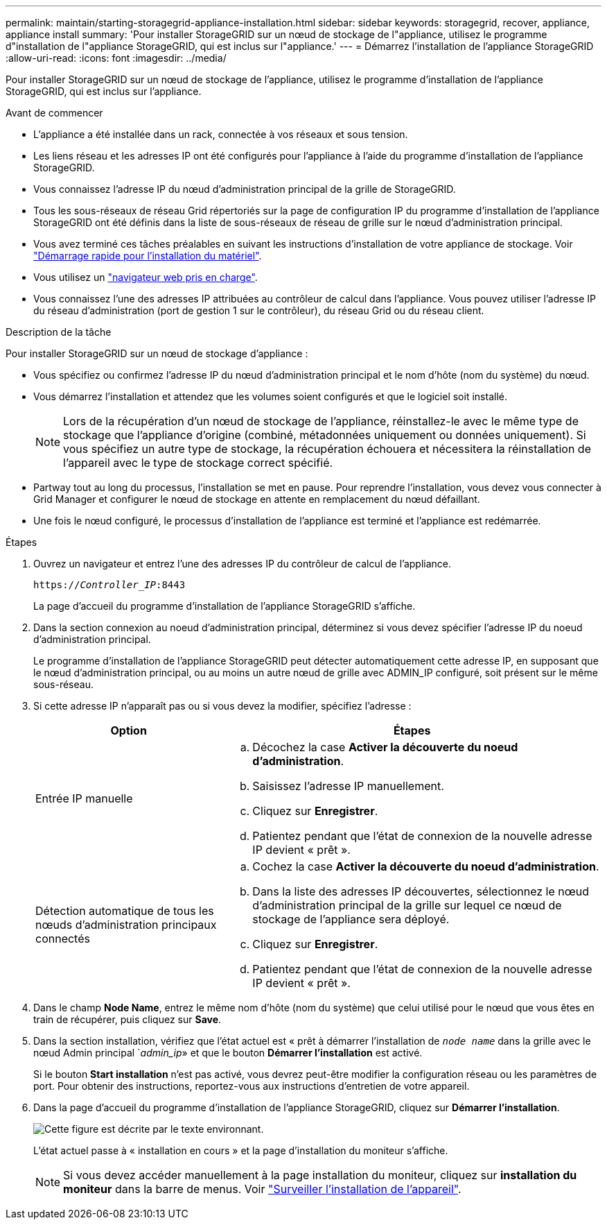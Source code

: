 ---
permalink: maintain/starting-storagegrid-appliance-installation.html 
sidebar: sidebar 
keywords: storagegrid, recover, appliance, appliance install 
summary: 'Pour installer StorageGRID sur un nœud de stockage de l"appliance, utilisez le programme d"installation de l"appliance StorageGRID, qui est inclus sur l"appliance.' 
---
= Démarrez l'installation de l'appliance StorageGRID
:allow-uri-read: 
:icons: font
:imagesdir: ../media/


[role="lead"]
Pour installer StorageGRID sur un nœud de stockage de l'appliance, utilisez le programme d'installation de l'appliance StorageGRID, qui est inclus sur l'appliance.

.Avant de commencer
* L'appliance a été installée dans un rack, connectée à vos réseaux et sous tension.
* Les liens réseau et les adresses IP ont été configurés pour l'appliance à l'aide du programme d'installation de l'appliance StorageGRID.
* Vous connaissez l'adresse IP du nœud d'administration principal de la grille de StorageGRID.
* Tous les sous-réseaux de réseau Grid répertoriés sur la page de configuration IP du programme d'installation de l'appliance StorageGRID ont été définis dans la liste de sous-réseaux de réseau de grille sur le nœud d'administration principal.
* Vous avez terminé ces tâches préalables en suivant les instructions d'installation de votre appliance de stockage. Voir https://docs.netapp.com/us-en/storagegrid-appliances/installconfig/index.html["Démarrage rapide pour l'installation du matériel"^].
* Vous utilisez un link:../admin/web-browser-requirements.html["navigateur web pris en charge"].
* Vous connaissez l'une des adresses IP attribuées au contrôleur de calcul dans l'appliance. Vous pouvez utiliser l'adresse IP du réseau d'administration (port de gestion 1 sur le contrôleur), du réseau Grid ou du réseau client.


.Description de la tâche
Pour installer StorageGRID sur un nœud de stockage d'appliance :

* Vous spécifiez ou confirmez l'adresse IP du nœud d'administration principal et le nom d'hôte (nom du système) du nœud.
* Vous démarrez l'installation et attendez que les volumes soient configurés et que le logiciel soit installé.
+

NOTE: Lors de la récupération d'un nœud de stockage de l'appliance, réinstallez-le avec le même type de stockage que l'appliance d'origine (combiné, métadonnées uniquement ou données uniquement). Si vous spécifiez un autre type de stockage, la récupération échouera et nécessitera la réinstallation de l'appareil avec le type de stockage correct spécifié.

* Partway tout au long du processus, l'installation se met en pause. Pour reprendre l'installation, vous devez vous connecter à Grid Manager et configurer le nœud de stockage en attente en remplacement du nœud défaillant.
* Une fois le nœud configuré, le processus d'installation de l'appliance est terminé et l'appliance est redémarrée.


.Étapes
. Ouvrez un navigateur et entrez l'une des adresses IP du contrôleur de calcul de l'appliance.
+
`https://_Controller_IP_:8443`

+
La page d'accueil du programme d'installation de l'appliance StorageGRID s'affiche.

. Dans la section connexion au noeud d'administration principal, déterminez si vous devez spécifier l'adresse IP du noeud d'administration principal.
+
Le programme d'installation de l'appliance StorageGRID peut détecter automatiquement cette adresse IP, en supposant que le nœud d'administration principal, ou au moins un autre nœud de grille avec ADMIN_IP configuré, soit présent sur le même sous-réseau.

. Si cette adresse IP n'apparaît pas ou si vous devez la modifier, spécifiez l'adresse :
+
[cols="1a,2a"]
|===
| Option | Étapes 


 a| 
Entrée IP manuelle
 a| 
.. Décochez la case *Activer la découverte du noeud d'administration*.
.. Saisissez l'adresse IP manuellement.
.. Cliquez sur *Enregistrer*.
.. Patientez pendant que l'état de connexion de la nouvelle adresse IP devient « prêt ».




 a| 
Détection automatique de tous les nœuds d'administration principaux connectés
 a| 
.. Cochez la case *Activer la découverte du noeud d'administration*.
.. Dans la liste des adresses IP découvertes, sélectionnez le nœud d'administration principal de la grille sur lequel ce nœud de stockage de l'appliance sera déployé.
.. Cliquez sur *Enregistrer*.
.. Patientez pendant que l'état de connexion de la nouvelle adresse IP devient « prêt ».


|===
. Dans le champ *Node Name*, entrez le même nom d'hôte (nom du système) que celui utilisé pour le nœud que vous êtes en train de récupérer, puis cliquez sur *Save*.
. Dans la section installation, vérifiez que l'état actuel est « prêt à démarrer l'installation de `_node name_` dans la grille avec le nœud Admin principal `_admin_ip_» et que le bouton *Démarrer l'installation* est activé.
+
Si le bouton *Start installation* n'est pas activé, vous devrez peut-être modifier la configuration réseau ou les paramètres de port. Pour obtenir des instructions, reportez-vous aux instructions d'entretien de votre appareil.

. Dans la page d'accueil du programme d'installation de l'appliance StorageGRID, cliquez sur *Démarrer l'installation*.
+
image::../media/appliance_installer_home_start_installation_enabled.gif[Cette figure est décrite par le texte environnant.]

+
L'état actuel passe à « installation en cours » et la page d'installation du moniteur s'affiche.

+

NOTE: Si vous devez accéder manuellement à la page installation du moniteur, cliquez sur *installation du moniteur* dans la barre de menus. Voir https://docs.netapp.com/us-en/storagegrid-appliances/installconfig/monitoring-appliance-installation.html["Surveiller l'installation de l'appareil"^].


